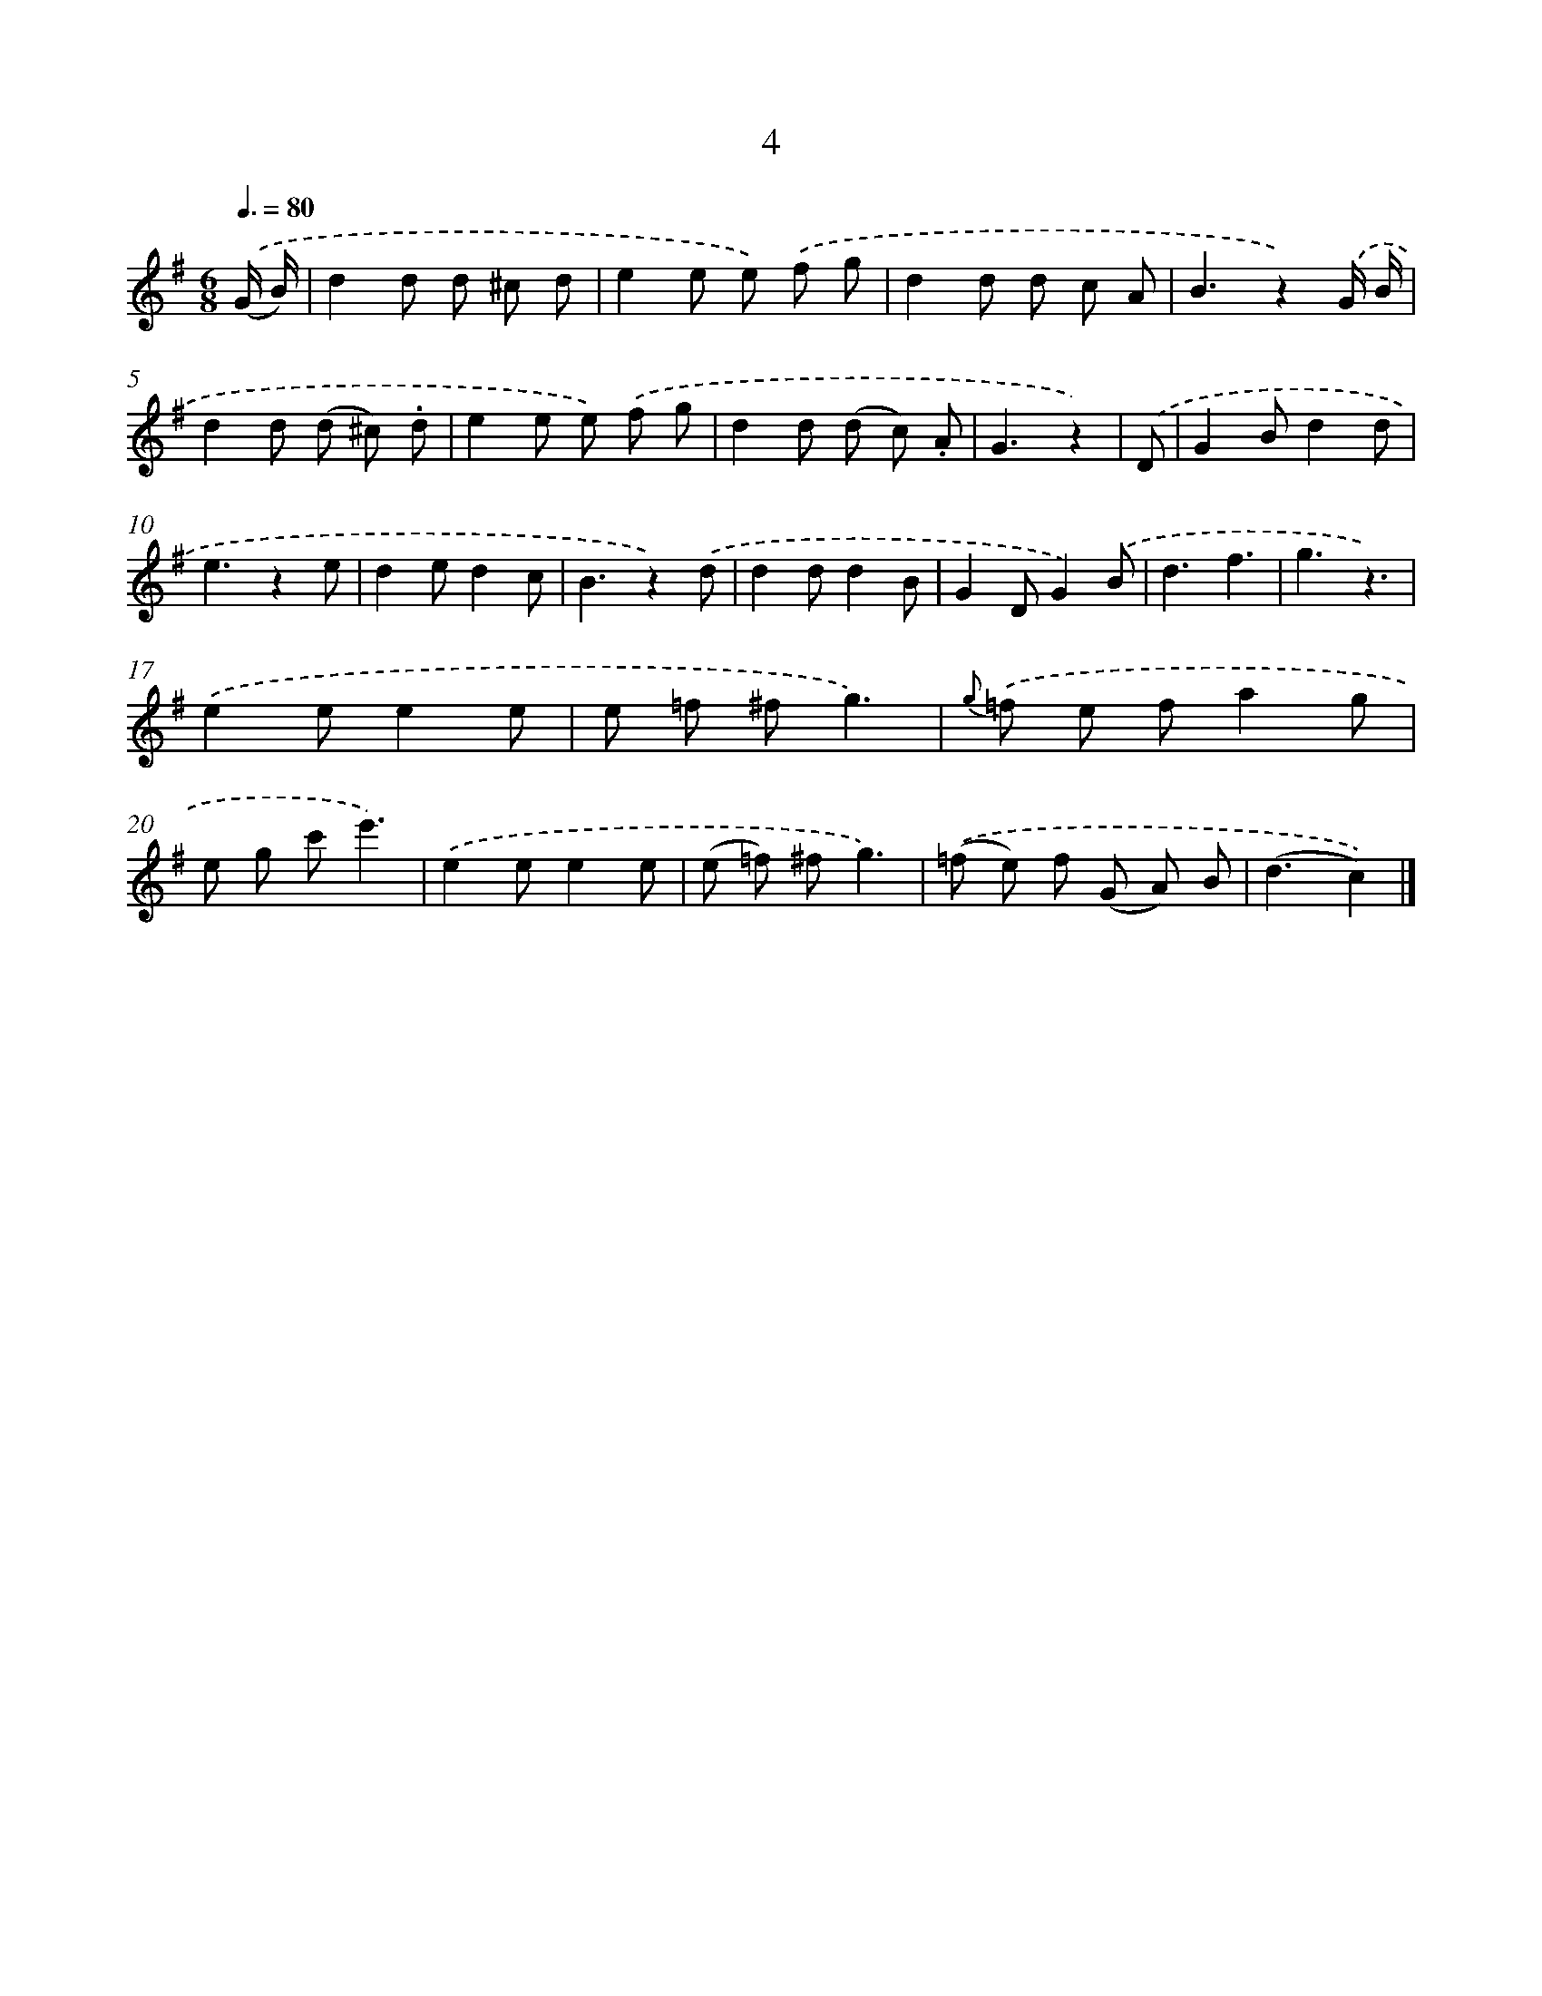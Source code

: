 X: 10676
T: 4
%%abc-version 2.0
%%abcx-abcm2ps-target-version 5.9.1 (29 Sep 2008)
%%abc-creator hum2abc beta
%%abcx-conversion-date 2018/11/01 14:37:08
%%humdrum-veritas 2207242341
%%humdrum-veritas-data 3635242172
%%continueall 1
%%barnumbers 0
L: 1/8
M: 6/8
Q: 3/8=80
K: G clef=treble
.('(G/ B/) [I:setbarnb 1]|
d2d d ^c d |
e2e e) .('f g |
d2d d c A |
B3z2).('G/ B/ |
d2d (d ^c) .d |
e2e e) .('f g |
d2d (d c) .A |
G3z2) |
.('D [I:setbarnb 9]|
G2Bd2d |
e3z2e |
d2ed2c |
B3z2).('d |
d2dd2B |
G2DG2).('B |
d3f3 |
g3z3) |
.('e2ee2e |
e =f ^fg3) |
{g} .('=f e fa2g |
e g c'e'3) |
.('e2ee2e |
(e =f) ^fg3) |
.('(=f e) f (G A) B |
(d3c2)) |]
